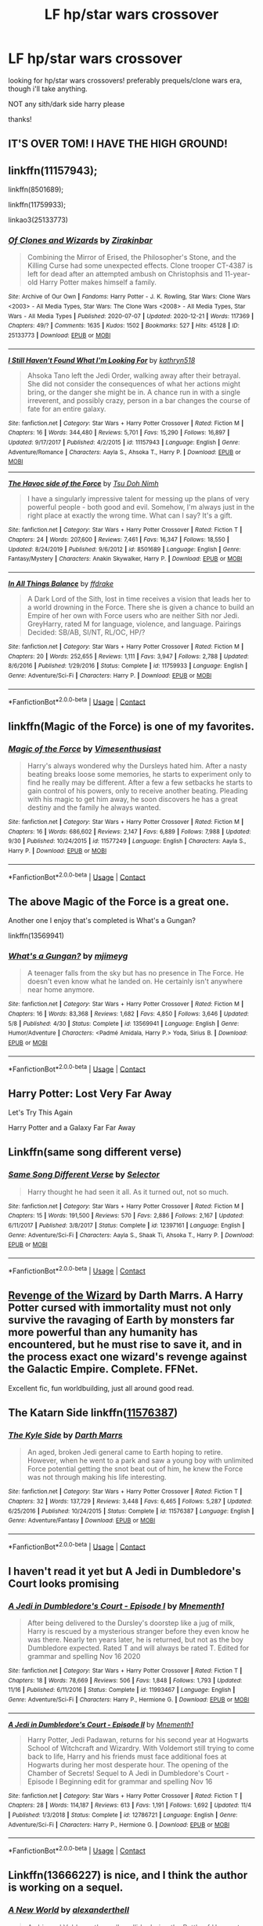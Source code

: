 #+TITLE: LF hp/star wars crossover

* LF hp/star wars crossover
:PROPERTIES:
:Author: wildblossomreader
:Score: 9
:DateUnix: 1609022046.0
:DateShort: 2020-Dec-27
:FlairText: Request
:END:
looking for hp/star wars crossovers! preferably prequels/clone wars era, though i'll take anything.

NOT any sith/dark side harry please

thanks!


** IT'S OVER TOM! I HAVE THE HIGH GROUND!
:PROPERTIES:
:Author: PotatoBro42069
:Score: 14
:DateUnix: 1609023975.0
:DateShort: 2020-Dec-27
:END:


** linkffn(11157943);

linkffn(8501689);

linkffn(11759933);

linkao3(25133773)
:PROPERTIES:
:Author: RecommendsMalazan
:Score: 6
:DateUnix: 1609032904.0
:DateShort: 2020-Dec-27
:END:

*** [[https://archiveofourown.org/works/25133773][*/Of Clones and Wizards/*]] by [[https://www.archiveofourown.org/users/Zirakinbar/pseuds/Zirakinbar][/Zirakinbar/]]

#+begin_quote
  Combining the Mirror of Erised, the Philosopher's Stone, and the Killing Curse had some unexpected effects. Clone trooper CT-4387 is left for dead after an attempted ambush on Christophsis and 11-year-old Harry Potter makes himself a family.
#+end_quote

^{/Site/:} ^{Archive} ^{of} ^{Our} ^{Own} ^{*|*} ^{/Fandoms/:} ^{Harry} ^{Potter} ^{-} ^{J.} ^{K.} ^{Rowling,} ^{Star} ^{Wars:} ^{Clone} ^{Wars} ^{<2003>} ^{-} ^{All} ^{Media} ^{Types,} ^{Star} ^{Wars:} ^{The} ^{Clone} ^{Wars} ^{<2008>} ^{-} ^{All} ^{Media} ^{Types,} ^{Star} ^{Wars} ^{-} ^{All} ^{Media} ^{Types} ^{*|*} ^{/Published/:} ^{2020-07-07} ^{*|*} ^{/Updated/:} ^{2020-12-21} ^{*|*} ^{/Words/:} ^{117369} ^{*|*} ^{/Chapters/:} ^{49/?} ^{*|*} ^{/Comments/:} ^{1635} ^{*|*} ^{/Kudos/:} ^{1502} ^{*|*} ^{/Bookmarks/:} ^{527} ^{*|*} ^{/Hits/:} ^{45128} ^{*|*} ^{/ID/:} ^{25133773} ^{*|*} ^{/Download/:} ^{[[https://archiveofourown.org/downloads/25133773/Of%20Clones%20and%20Wizards.epub?updated_at=1608685969][EPUB]]} ^{or} ^{[[https://archiveofourown.org/downloads/25133773/Of%20Clones%20and%20Wizards.mobi?updated_at=1608685969][MOBI]]}

--------------

[[https://www.fanfiction.net/s/11157943/1/][*/I Still Haven't Found What I'm Looking For/*]] by [[https://www.fanfiction.net/u/4404355/kathryn518][/kathryn518/]]

#+begin_quote
  Ahsoka Tano left the Jedi Order, walking away after their betrayal. She did not consider the consequences of what her actions might bring, or the danger she might be in. A chance run in with a single irreverent, and possibly crazy, person in a bar changes the course of fate for an entire galaxy.
#+end_quote

^{/Site/:} ^{fanfiction.net} ^{*|*} ^{/Category/:} ^{Star} ^{Wars} ^{+} ^{Harry} ^{Potter} ^{Crossover} ^{*|*} ^{/Rated/:} ^{Fiction} ^{M} ^{*|*} ^{/Chapters/:} ^{16} ^{*|*} ^{/Words/:} ^{344,480} ^{*|*} ^{/Reviews/:} ^{5,701} ^{*|*} ^{/Favs/:} ^{15,290} ^{*|*} ^{/Follows/:} ^{16,897} ^{*|*} ^{/Updated/:} ^{9/17/2017} ^{*|*} ^{/Published/:} ^{4/2/2015} ^{*|*} ^{/id/:} ^{11157943} ^{*|*} ^{/Language/:} ^{English} ^{*|*} ^{/Genre/:} ^{Adventure/Romance} ^{*|*} ^{/Characters/:} ^{Aayla} ^{S.,} ^{Ahsoka} ^{T.,} ^{Harry} ^{P.} ^{*|*} ^{/Download/:} ^{[[http://www.ff2ebook.com/old/ffn-bot/index.php?id=11157943&source=ff&filetype=epub][EPUB]]} ^{or} ^{[[http://www.ff2ebook.com/old/ffn-bot/index.php?id=11157943&source=ff&filetype=mobi][MOBI]]}

--------------

[[https://www.fanfiction.net/s/8501689/1/][*/The Havoc side of the Force/*]] by [[https://www.fanfiction.net/u/3484707/Tsu-Doh-Nimh][/Tsu Doh Nimh/]]

#+begin_quote
  I have a singularly impressive talent for messing up the plans of very powerful people - both good and evil. Somehow, I'm always just in the right place at exactly the wrong time. What can I say? It's a gift.
#+end_quote

^{/Site/:} ^{fanfiction.net} ^{*|*} ^{/Category/:} ^{Star} ^{Wars} ^{+} ^{Harry} ^{Potter} ^{Crossover} ^{*|*} ^{/Rated/:} ^{Fiction} ^{T} ^{*|*} ^{/Chapters/:} ^{24} ^{*|*} ^{/Words/:} ^{207,600} ^{*|*} ^{/Reviews/:} ^{7,461} ^{*|*} ^{/Favs/:} ^{16,347} ^{*|*} ^{/Follows/:} ^{18,550} ^{*|*} ^{/Updated/:} ^{8/24/2019} ^{*|*} ^{/Published/:} ^{9/6/2012} ^{*|*} ^{/id/:} ^{8501689} ^{*|*} ^{/Language/:} ^{English} ^{*|*} ^{/Genre/:} ^{Fantasy/Mystery} ^{*|*} ^{/Characters/:} ^{Anakin} ^{Skywalker,} ^{Harry} ^{P.} ^{*|*} ^{/Download/:} ^{[[http://www.ff2ebook.com/old/ffn-bot/index.php?id=8501689&source=ff&filetype=epub][EPUB]]} ^{or} ^{[[http://www.ff2ebook.com/old/ffn-bot/index.php?id=8501689&source=ff&filetype=mobi][MOBI]]}

--------------

[[https://www.fanfiction.net/s/11759933/1/][*/In All Things Balance/*]] by [[https://www.fanfiction.net/u/1955458/ffdrake][/ffdrake/]]

#+begin_quote
  A Dark Lord of the Sith, lost in time receives a vision that leads her to a world drowning in the Force. There she is given a chance to build an Empire of her own with Force users who are neither Sith nor Jedi. GreyHarry, rated M for language, violence, and language. Pairings Decided: SB/AB, SI/NT, RL/OC, HP/?
#+end_quote

^{/Site/:} ^{fanfiction.net} ^{*|*} ^{/Category/:} ^{Star} ^{Wars} ^{+} ^{Harry} ^{Potter} ^{Crossover} ^{*|*} ^{/Rated/:} ^{Fiction} ^{M} ^{*|*} ^{/Chapters/:} ^{20} ^{*|*} ^{/Words/:} ^{252,655} ^{*|*} ^{/Reviews/:} ^{1,111} ^{*|*} ^{/Favs/:} ^{3,947} ^{*|*} ^{/Follows/:} ^{2,788} ^{*|*} ^{/Updated/:} ^{8/6/2016} ^{*|*} ^{/Published/:} ^{1/29/2016} ^{*|*} ^{/Status/:} ^{Complete} ^{*|*} ^{/id/:} ^{11759933} ^{*|*} ^{/Language/:} ^{English} ^{*|*} ^{/Genre/:} ^{Adventure/Sci-Fi} ^{*|*} ^{/Characters/:} ^{Harry} ^{P.} ^{*|*} ^{/Download/:} ^{[[http://www.ff2ebook.com/old/ffn-bot/index.php?id=11759933&source=ff&filetype=epub][EPUB]]} ^{or} ^{[[http://www.ff2ebook.com/old/ffn-bot/index.php?id=11759933&source=ff&filetype=mobi][MOBI]]}

--------------

*FanfictionBot*^{2.0.0-beta} | [[https://github.com/FanfictionBot/reddit-ffn-bot/wiki/Usage][Usage]] | [[https://www.reddit.com/message/compose?to=tusing][Contact]]
:PROPERTIES:
:Author: FanfictionBot
:Score: 2
:DateUnix: 1609032928.0
:DateShort: 2020-Dec-27
:END:


** linkffn(Magic of the Force) is one of my favorites.
:PROPERTIES:
:Author: fitzthrawn
:Score: 3
:DateUnix: 1609023133.0
:DateShort: 2020-Dec-27
:END:

*** [[https://www.fanfiction.net/s/11577249/1/][*/Magic of the Force/*]] by [[https://www.fanfiction.net/u/4785338/Vimesenthusiast][/Vimesenthusiast/]]

#+begin_quote
  Harry's always wondered why the Dursleys hated him. After a nasty beating breaks loose some memories, he starts to experiment only to find he really may be different. After a few a few setbacks he starts to gain control of his powers, only to receive another beating. Pleading with his magic to get him away, he soon discovers he has a great destiny and the family he always wanted.
#+end_quote

^{/Site/:} ^{fanfiction.net} ^{*|*} ^{/Category/:} ^{Star} ^{Wars} ^{+} ^{Harry} ^{Potter} ^{Crossover} ^{*|*} ^{/Rated/:} ^{Fiction} ^{M} ^{*|*} ^{/Chapters/:} ^{16} ^{*|*} ^{/Words/:} ^{686,602} ^{*|*} ^{/Reviews/:} ^{2,147} ^{*|*} ^{/Favs/:} ^{6,889} ^{*|*} ^{/Follows/:} ^{7,988} ^{*|*} ^{/Updated/:} ^{9/30} ^{*|*} ^{/Published/:} ^{10/24/2015} ^{*|*} ^{/id/:} ^{11577249} ^{*|*} ^{/Language/:} ^{English} ^{*|*} ^{/Characters/:} ^{Aayla} ^{S.,} ^{Harry} ^{P.} ^{*|*} ^{/Download/:} ^{[[http://www.ff2ebook.com/old/ffn-bot/index.php?id=11577249&source=ff&filetype=epub][EPUB]]} ^{or} ^{[[http://www.ff2ebook.com/old/ffn-bot/index.php?id=11577249&source=ff&filetype=mobi][MOBI]]}

--------------

*FanfictionBot*^{2.0.0-beta} | [[https://github.com/FanfictionBot/reddit-ffn-bot/wiki/Usage][Usage]] | [[https://www.reddit.com/message/compose?to=tusing][Contact]]
:PROPERTIES:
:Author: FanfictionBot
:Score: 1
:DateUnix: 1609023157.0
:DateShort: 2020-Dec-27
:END:


** The above Magic of the Force is a great one.

Another one I enjoy that's completed is What's a Gungan?

linkffn(13569941)
:PROPERTIES:
:Author: Cyfric_G
:Score: 4
:DateUnix: 1609024975.0
:DateShort: 2020-Dec-27
:END:

*** [[https://www.fanfiction.net/s/13569941/1/][*/What's a Gungan?/*]] by [[https://www.fanfiction.net/u/1282867/mjimeyg][/mjimeyg/]]

#+begin_quote
  A teenager falls from the sky but has no presence in The Force. He doesn't even know what he landed on. He certainly isn't anywhere near home anymore.
#+end_quote

^{/Site/:} ^{fanfiction.net} ^{*|*} ^{/Category/:} ^{Star} ^{Wars} ^{+} ^{Harry} ^{Potter} ^{Crossover} ^{*|*} ^{/Rated/:} ^{Fiction} ^{M} ^{*|*} ^{/Chapters/:} ^{16} ^{*|*} ^{/Words/:} ^{83,368} ^{*|*} ^{/Reviews/:} ^{1,682} ^{*|*} ^{/Favs/:} ^{4,850} ^{*|*} ^{/Follows/:} ^{3,646} ^{*|*} ^{/Updated/:} ^{5/8} ^{*|*} ^{/Published/:} ^{4/30} ^{*|*} ^{/Status/:} ^{Complete} ^{*|*} ^{/id/:} ^{13569941} ^{*|*} ^{/Language/:} ^{English} ^{*|*} ^{/Genre/:} ^{Humor/Adventure} ^{*|*} ^{/Characters/:} ^{<Padmé} ^{Amidala,} ^{Harry} ^{P.>} ^{Yoda,} ^{Sirius} ^{B.} ^{*|*} ^{/Download/:} ^{[[http://www.ff2ebook.com/old/ffn-bot/index.php?id=13569941&source=ff&filetype=epub][EPUB]]} ^{or} ^{[[http://www.ff2ebook.com/old/ffn-bot/index.php?id=13569941&source=ff&filetype=mobi][MOBI]]}

--------------

*FanfictionBot*^{2.0.0-beta} | [[https://github.com/FanfictionBot/reddit-ffn-bot/wiki/Usage][Usage]] | [[https://www.reddit.com/message/compose?to=tusing][Contact]]
:PROPERTIES:
:Author: FanfictionBot
:Score: 1
:DateUnix: 1609024992.0
:DateShort: 2020-Dec-27
:END:


** Harry Potter: Lost Very Far Away

Let's Try This Again

Harry Potter and a Galaxy Far Far Away
:PROPERTIES:
:Author: AlreadyGoneAway
:Score: 2
:DateUnix: 1609027399.0
:DateShort: 2020-Dec-27
:END:


** Linkffn(same song different verse)
:PROPERTIES:
:Author: tarheelgrey
:Score: 2
:DateUnix: 1609029548.0
:DateShort: 2020-Dec-27
:END:

*** [[https://www.fanfiction.net/s/12397161/1/][*/Same Song Different Verse/*]] by [[https://www.fanfiction.net/u/953699/Selector][/Selector/]]

#+begin_quote
  Harry thought he had seen it all. As it turned out, not so much.
#+end_quote

^{/Site/:} ^{fanfiction.net} ^{*|*} ^{/Category/:} ^{Star} ^{Wars} ^{+} ^{Harry} ^{Potter} ^{Crossover} ^{*|*} ^{/Rated/:} ^{Fiction} ^{M} ^{*|*} ^{/Chapters/:} ^{15} ^{*|*} ^{/Words/:} ^{191,500} ^{*|*} ^{/Reviews/:} ^{570} ^{*|*} ^{/Favs/:} ^{2,886} ^{*|*} ^{/Follows/:} ^{2,167} ^{*|*} ^{/Updated/:} ^{6/11/2017} ^{*|*} ^{/Published/:} ^{3/8/2017} ^{*|*} ^{/Status/:} ^{Complete} ^{*|*} ^{/id/:} ^{12397161} ^{*|*} ^{/Language/:} ^{English} ^{*|*} ^{/Genre/:} ^{Adventure/Sci-Fi} ^{*|*} ^{/Characters/:} ^{Aayla} ^{S.,} ^{Shaak} ^{Ti,} ^{Ahsoka} ^{T.,} ^{Harry} ^{P.} ^{*|*} ^{/Download/:} ^{[[http://www.ff2ebook.com/old/ffn-bot/index.php?id=12397161&source=ff&filetype=epub][EPUB]]} ^{or} ^{[[http://www.ff2ebook.com/old/ffn-bot/index.php?id=12397161&source=ff&filetype=mobi][MOBI]]}

--------------

*FanfictionBot*^{2.0.0-beta} | [[https://github.com/FanfictionBot/reddit-ffn-bot/wiki/Usage][Usage]] | [[https://www.reddit.com/message/compose?to=tusing][Contact]]
:PROPERTIES:
:Author: FanfictionBot
:Score: 2
:DateUnix: 1609029572.0
:DateShort: 2020-Dec-27
:END:


** [[https://m.fanfiction.net/s/10912355/1/Revenge-of-the-Wizard][Revenge of the Wizard]] by Darth Marrs. A Harry Potter cursed with immortality must not only survive the ravaging of Earth by monsters far more powerful than any humanity has encountered, but he must rise to save it, and in the process exact one wizard's revenge against the Galactic Empire. Complete. FFNet.

Excellent fic, fun worldbuilding, just all around good read.
:PROPERTIES:
:Author: curiousmagpie_
:Score: 3
:DateUnix: 1609029534.0
:DateShort: 2020-Dec-27
:END:


** The Katarn Side linkffn([[https://www.fanfiction.net/s/11576387/1/][11576387]])
:PROPERTIES:
:Author: Huntrrz
:Score: 1
:DateUnix: 1609025520.0
:DateShort: 2020-Dec-27
:END:

*** [[https://www.fanfiction.net/s/11576387/1/][*/The Kyle Side/*]] by [[https://www.fanfiction.net/u/1229909/Darth-Marrs][/Darth Marrs/]]

#+begin_quote
  An aged, broken Jedi general came to Earth hoping to retire. However, when he went to a park and saw a young boy with unlimited Force potential getting the snot beat out of him, he knew the Force was not through making his life interesting.
#+end_quote

^{/Site/:} ^{fanfiction.net} ^{*|*} ^{/Category/:} ^{Star} ^{Wars} ^{+} ^{Harry} ^{Potter} ^{Crossover} ^{*|*} ^{/Rated/:} ^{Fiction} ^{T} ^{*|*} ^{/Chapters/:} ^{32} ^{*|*} ^{/Words/:} ^{137,729} ^{*|*} ^{/Reviews/:} ^{3,448} ^{*|*} ^{/Favs/:} ^{6,465} ^{*|*} ^{/Follows/:} ^{5,287} ^{*|*} ^{/Updated/:} ^{6/25/2016} ^{*|*} ^{/Published/:} ^{10/24/2015} ^{*|*} ^{/Status/:} ^{Complete} ^{*|*} ^{/id/:} ^{11576387} ^{*|*} ^{/Language/:} ^{English} ^{*|*} ^{/Genre/:} ^{Adventure/Fantasy} ^{*|*} ^{/Download/:} ^{[[http://www.ff2ebook.com/old/ffn-bot/index.php?id=11576387&source=ff&filetype=epub][EPUB]]} ^{or} ^{[[http://www.ff2ebook.com/old/ffn-bot/index.php?id=11576387&source=ff&filetype=mobi][MOBI]]}

--------------

*FanfictionBot*^{2.0.0-beta} | [[https://github.com/FanfictionBot/reddit-ffn-bot/wiki/Usage][Usage]] | [[https://www.reddit.com/message/compose?to=tusing][Contact]]
:PROPERTIES:
:Author: FanfictionBot
:Score: 1
:DateUnix: 1609025545.0
:DateShort: 2020-Dec-27
:END:


** I haven't read it yet but A Jedi in Dumbledore's Court looks promising
:PROPERTIES:
:Author: chlorinecrownt
:Score: 1
:DateUnix: 1609036620.0
:DateShort: 2020-Dec-27
:END:

*** [[https://www.fanfiction.net/s/11993467/1/][*/A Jedi in Dumbledore's Court - Episode I/*]] by [[https://www.fanfiction.net/u/278000/Mnementh1][/Mnementh1/]]

#+begin_quote
  After being delivered to the Dursley's doorstep like a jug of milk, Harry is rescued by a mysterious stranger before they even know he was there. Nearly ten years later, he is returned, but not as the boy Dumbledore expected. Rated T and will always be rated T. Edited for grammar and spelling Nov 16 2020
#+end_quote

^{/Site/:} ^{fanfiction.net} ^{*|*} ^{/Category/:} ^{Star} ^{Wars} ^{+} ^{Harry} ^{Potter} ^{Crossover} ^{*|*} ^{/Rated/:} ^{Fiction} ^{T} ^{*|*} ^{/Chapters/:} ^{18} ^{*|*} ^{/Words/:} ^{78,669} ^{*|*} ^{/Reviews/:} ^{506} ^{*|*} ^{/Favs/:} ^{1,848} ^{*|*} ^{/Follows/:} ^{1,793} ^{*|*} ^{/Updated/:} ^{11/16} ^{*|*} ^{/Published/:} ^{6/11/2016} ^{*|*} ^{/Status/:} ^{Complete} ^{*|*} ^{/id/:} ^{11993467} ^{*|*} ^{/Language/:} ^{English} ^{*|*} ^{/Genre/:} ^{Adventure/Sci-Fi} ^{*|*} ^{/Characters/:} ^{Harry} ^{P.,} ^{Hermione} ^{G.} ^{*|*} ^{/Download/:} ^{[[http://www.ff2ebook.com/old/ffn-bot/index.php?id=11993467&source=ff&filetype=epub][EPUB]]} ^{or} ^{[[http://www.ff2ebook.com/old/ffn-bot/index.php?id=11993467&source=ff&filetype=mobi][MOBI]]}

--------------

[[https://www.fanfiction.net/s/12786721/1/][*/A Jedi in Dumbledore's Court - Episode II/*]] by [[https://www.fanfiction.net/u/278000/Mnementh1][/Mnementh1/]]

#+begin_quote
  Harry Potter, Jedi Padawan, returns for his second year at Hogwarts School of Witchcraft and Wizardry. With Voldemort still trying to come back to life, Harry and his friends must face additional foes at Hogwarts during her most desperate hour. The opening of the Chamber of Secrets! Sequel to A Jedi in Dumbledore's Court - Episode I Beginning edit for grammar and spelling Nov 16
#+end_quote

^{/Site/:} ^{fanfiction.net} ^{*|*} ^{/Category/:} ^{Star} ^{Wars} ^{+} ^{Harry} ^{Potter} ^{Crossover} ^{*|*} ^{/Rated/:} ^{Fiction} ^{T} ^{*|*} ^{/Chapters/:} ^{28} ^{*|*} ^{/Words/:} ^{114,187} ^{*|*} ^{/Reviews/:} ^{613} ^{*|*} ^{/Favs/:} ^{1,191} ^{*|*} ^{/Follows/:} ^{1,692} ^{*|*} ^{/Updated/:} ^{11/4} ^{*|*} ^{/Published/:} ^{1/3/2018} ^{*|*} ^{/Status/:} ^{Complete} ^{*|*} ^{/id/:} ^{12786721} ^{*|*} ^{/Language/:} ^{English} ^{*|*} ^{/Genre/:} ^{Adventure/Sci-Fi} ^{*|*} ^{/Characters/:} ^{Harry} ^{P.,} ^{Hermione} ^{G.} ^{*|*} ^{/Download/:} ^{[[http://www.ff2ebook.com/old/ffn-bot/index.php?id=12786721&source=ff&filetype=epub][EPUB]]} ^{or} ^{[[http://www.ff2ebook.com/old/ffn-bot/index.php?id=12786721&source=ff&filetype=mobi][MOBI]]}

--------------

*FanfictionBot*^{2.0.0-beta} | [[https://github.com/FanfictionBot/reddit-ffn-bot/wiki/Usage][Usage]] | [[https://www.reddit.com/message/compose?to=tusing][Contact]]
:PROPERTIES:
:Author: FanfictionBot
:Score: 1
:DateUnix: 1609036643.0
:DateShort: 2020-Dec-27
:END:


** Linkffn(13666227) is nice, and I think the author is working on a sequel.
:PROPERTIES:
:Author: Gilgamesh-the-epic
:Score: 0
:DateUnix: 1609059148.0
:DateShort: 2020-Dec-27
:END:

*** [[https://www.fanfiction.net/s/13666227/1/][*/A New World/*]] by [[https://www.fanfiction.net/u/11509202/alexandertheII][/alexandertheII/]]

#+begin_quote
  As his and Voldemort's spells collide during the Battle of Hogwarts, not all is as it seems. Yes, the Dark Lord is defeated, but something weird happens to Harry, too. Without having a real explanation as to why, he is thrust into an alien world. Some would let this development crush their spirit, that was never something he was good at letting happen. Instead, it becomes a chance.
#+end_quote

^{/Site/:} ^{fanfiction.net} ^{*|*} ^{/Category/:} ^{Star} ^{Wars} ^{+} ^{Harry} ^{Potter} ^{Crossover} ^{*|*} ^{/Rated/:} ^{Fiction} ^{M} ^{*|*} ^{/Chapters/:} ^{25} ^{*|*} ^{/Words/:} ^{105,297} ^{*|*} ^{/Reviews/:} ^{457} ^{*|*} ^{/Favs/:} ^{1,772} ^{*|*} ^{/Follows/:} ^{2,281} ^{*|*} ^{/Updated/:} ^{10/23} ^{*|*} ^{/Published/:} ^{8/8} ^{*|*} ^{/Status/:} ^{Complete} ^{*|*} ^{/id/:} ^{13666227} ^{*|*} ^{/Language/:} ^{English} ^{*|*} ^{/Genre/:} ^{Sci-Fi/Adventure} ^{*|*} ^{/Characters/:} ^{<Harry} ^{P.,} ^{Leia} ^{O.>} ^{OC} ^{*|*} ^{/Download/:} ^{[[http://www.ff2ebook.com/old/ffn-bot/index.php?id=13666227&source=ff&filetype=epub][EPUB]]} ^{or} ^{[[http://www.ff2ebook.com/old/ffn-bot/index.php?id=13666227&source=ff&filetype=mobi][MOBI]]}

--------------

*FanfictionBot*^{2.0.0-beta} | [[https://github.com/FanfictionBot/reddit-ffn-bot/wiki/Usage][Usage]] | [[https://www.reddit.com/message/compose?to=tusing][Contact]]
:PROPERTIES:
:Author: FanfictionBot
:Score: 1
:DateUnix: 1609059165.0
:DateShort: 2020-Dec-27
:END:

